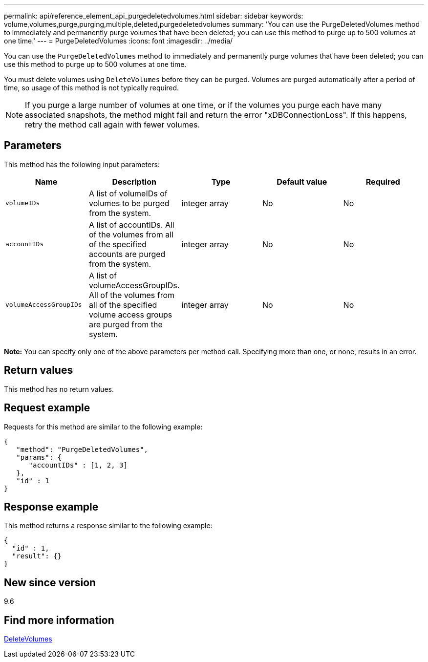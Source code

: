 ---
permalink: api/reference_element_api_purgedeletedvolumes.html
sidebar: sidebar
keywords: volume,volumes,purge,purging,multiple,deleted,purgedeletedvolumes
summary: 'You can use the PurgeDeletedVolumes method to immediately and permanently purge volumes that have been deleted; you can use this method to purge up to 500 volumes at one time.'
---
= PurgeDeletedVolumes
:icons: font
:imagesdir: ../media/

[.lead]
You can use the `PurgeDeletedVolumes` method to immediately and permanently purge volumes that have been deleted; you can use this method to purge up to 500 volumes at one time.

You must delete volumes using `DeleteVolumes` before they can be purged. Volumes are purged automatically after a period of time, so usage of this method is not typically required.

NOTE: If you purge a large number of volumes at one time, or if the volumes you purge each have many associated snapshots, the method might fail and return the error "xDBConnectionLoss". If this happens, retry the method call again with fewer volumes.

== Parameters

This method has the following input parameters:

[options="header"]
|===
|Name |Description |Type |Default value |Required

|`volumeIDs`
|A list of volumeIDs of volumes to be purged from the system.
|integer array
|No
|No

|`accountIDs`
|A list of accountIDs. All of the volumes from all of the specified accounts are purged from the system.
|integer array
|No
|No

|`volumeAccessGroupIDs`
|A list of volumeAccessGroupIDs. All of the volumes from all of the specified volume access groups are purged from the system.
|integer array
|No
|No
|===

*Note:* You can specify only one of the above parameters per method call. Specifying more than one, or none, results in an error.

== Return values

This method has no return values.

== Request example

Requests for this method are similar to the following example:

----
{
   "method": "PurgeDeletedVolumes",
   "params": {
      "accountIDs" : [1, 2, 3]
   },
   "id" : 1
}
----

== Response example

This method returns a response similar to the following example:

----
{
  "id" : 1,
  "result": {}
}
----

== New since version

9.6

== Find more information

xref:reference_element_api_deletevolumes.adoc[DeleteVolumes]
